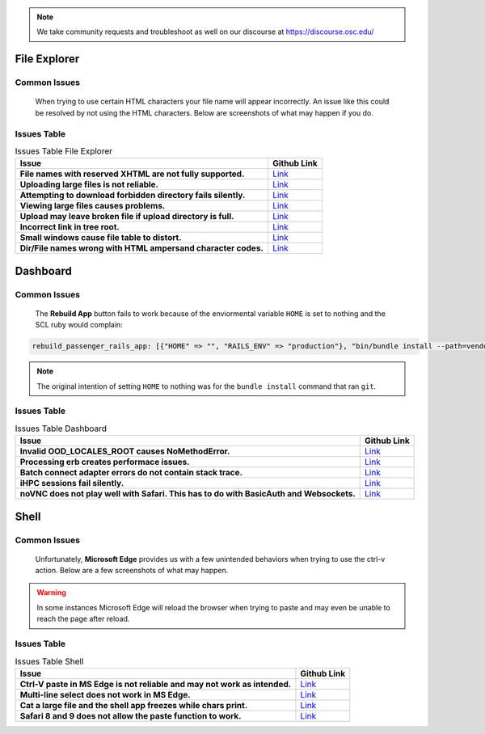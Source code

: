 .. _overview.rst:

.. note::
	We take community requests and troubleshoot as well on our discourse at https://discourse.osc.edu/

File Explorer
=============

Common Issues
-------------

		When trying to use certain HTML characters your file name will appear incorrectly. 
		An issue like this could be resolved by not using the HTML characters. Below are screenshots of what may happen if you do.

		.. figure:: /images/file-names-bad-1.png
		   :align: center

		.. figure:: /images/file-names-bad-2.png
		   :align: center




Issues Table
------------

.. list-table:: Issues Table File Explorer
	:header-rows: 1
	:stub-columns: 1

	* - Issue
	  - Github Link
	* - File names with reserved XHTML are not fully supported.
	  - `Link <FileNames_>`_
	* - Uploading large files is not reliable.
	  - `Link <LargeFile_>`_
	* - Attempting to download forbidden directory fails silently.
	  - `Link <DoloForb_>`_ 
	* - Viewing large files causes problems.
	  - `Link <ViewFiles_>`_
	* - Upload may leave broken file if upload directory is full.
	  - `Link <BrokeFile_>`_
	* - Incorrect link in tree root.
	  - `Link <TreeRoot_>`_
	* - Small windows cause file table to distort.
	  - `Link <BadView_>`_
	* - Dir/File names wrong with HTML ampersand character codes.
	  - `Link <CharCodes_>`_

.. _FileNames: https://github.com/OSC/ood-fileexplorer/pull/199
.. _LargeFile: https://github.com/OSC/ood-fileexplorer/issues/103
.. _DoloForb: https://github.com/OSC/ood-fileexplorer/issues/185
.. _ViewFiles: https://github.com/OSC/ood-fileexplorer/issues/196
.. _BrokeFile: https://github.com/OSC/ood-fileexplorer/issues/187
.. _TreeRoot: https://github.com/OSC/ood-fileexplorer/issues/173
.. _BadView: https://github.com/OSC/ood-fileexplorer/issues/143
.. _CharCodes: https://github.com/OSC/ood-fileexplorer/issues/160

Dashboard
=========

Common Issues
-------------
		
		The **Rebuild App** button fails to work because of the enviormental variable ``HOME`` is set to nothing and the SCL ruby would complain:

.. code-block:: sh

	rebuild_passenger_rails_app: [{"HOME" => "", "RAILS_ENV" => "production"}, "bin/bundle install --path=vendor/bundle && bin/rake assets:clobber && bin/rake assets:precompile && bin/rake tmp:clear && mkdir -p tmp && touch tmp/restart.txt && echo 'Done!'"] 

.. figure:: /images/rebuild-not-reliable.png
    :align: center

.. note::

	The original intention of setting ``HOME`` to nothing was for the ``bundle install`` command that ran ``git``.

Issues Table
------------

.. list-table:: Issues Table Dashboard
	:header-rows: 1
	:stub-columns: 1

	* - Issue
	  - Github Link
	* - Invalid OOD_LOCALES_ROOT causes NoMethodError.
	  - `Link <NoMethod_>`_ 
	* - Processing erb creates performace issues.
	  - `Link <ERBPer_>`_
	* - Batch connect adapter errors do not contain stack trace.
	  - `Link <BatchEr_>`_
	* - iHPC sessions fail silently.
	  -	`Link <iHPC_>`_ 
	* - noVNC does not play well with Safari. This has to do with BasicAuth and Websockets.
	  - `Link <SafarinoVNC_>`_

.. _NoMethod: https://github.com/OSC/ood-dashboard/issues/465
.. _ERBPer: https://github.com/OSC/ood-dashboard/issues/417
.. _BatchEr: https://github.com/OSC/ood-dashboard/issues/397
.. _iHPC: https://github.com/OSC/ood-dashboard/issues/171
.. _SafarinoVNC: https://github.com/OSC/ood-dashboard/issues/177

Shell
=====

Common Issues
-------------

		Unfortunately, **Microsoft Edge** provides us with a few unintended behaviors when trying to use the ctrl-v action. 
		Below are a few screenshots of what may happen.  
				
		.. figure:: /images/issues-shell-cutpaste1.png
		   :align: center

		.. figure:: /images/issues-shell-cutpaste2.png
		   :align: center	

.. warning::
	In some instances Microsoft Edge will reload the browser when trying to paste and may even be unable to reach the page after reload.

Issues Table
------------

.. list-table:: Issues Table Shell
	:header-rows: 1
	:stub-columns: 1

	* - Issue
	  - Github Link
	* - Ctrl-V paste in MS Edge is not reliable and may not work as intended.
	  - `Link <Edge_>`_
	* - Multi-line select does not work in MS Edge.
	  - `Link <EdgeML_>`_ 
	* - Cat a large file and the shell app freezes while chars print.
	  - `Link <CatIssue_>`_
	* - Safari 8 and 9 does not allow the paste function to work.
	  - `Link <Safari_>`_ 

.. _Edge: https://github.com/OSC/ood-shell/issues
.. _EdgeML: https://github.com/OSC/ood-shell/issues/57
.. _CatIssue: https://github.com/OSC/ood-shell/issues/28
.. _Safari: https://github.com/OSC/ood-shell/issues/16
